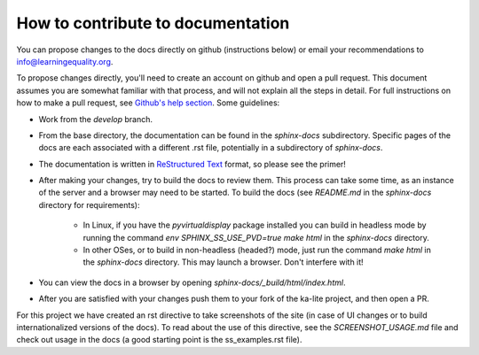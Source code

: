 How to contribute to documentation
==================================

You can propose changes to the docs directly on github (instructions below) or email your recommendations to info@learningequality.org.

To propose changes directly, you'll need to create an account on github and open a pull request. This document assumes you are somewhat familiar with that process, and will not explain all the steps in detail. For full instructions on how to make a pull request, see `Github's help section <https://help.github.com/articles/creating-a-pull-request/>`_. Some guidelines:

* Work from the *develop* branch.
* From the base directory, the documentation can be found in the *sphinx-docs* subdirectory. Specific pages of the docs are each associated with a different .rst file, potentially in a subdirectory of *sphinx-docs*.
* The documentation is written in `ReStructured Text <http://sphinx-doc.org/rest.html>`_ format, so please see the primer!
* After making your changes, try to build the docs to review them. This process can take some time, as an instance of the server and a browser may need to be started. To build the docs (see *README.md* in the *sphinx-docs* directory for requirements):

    * In Linux, if you have the *pyvirtualdisplay* package installed you can build in headless mode by running the command *env SPHINX_SS_USE_PVD=true make html* in the *sphinx-docs* directory.
    * In other OSes, or to build in non-headless (headed?) mode, just run the command *make html* in the *sphinx-docs* directory. This may launch a browser. Don't interfere with it!

* You can view the docs in a browser by opening *sphinx-docs/_build/html/index.html*.
* After you are satisfied with your changes push them to your fork of the ka-lite project, and then open a PR.

For this project we have created an rst directive to take screenshots of the site (in case of UI changes or to build internationalized versions of the docs). To read about the use of this directive, see the *SCREENSHOT_USAGE.md* file and check out usage in the docs (a good starting point is the ss_examples.rst file).
